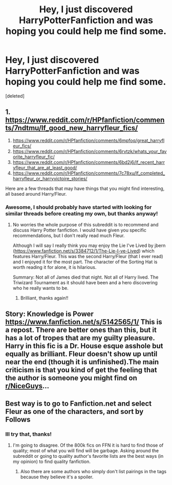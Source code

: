 #+TITLE: Hey, I just discovered HarryPotterFanfiction and was hoping you could help me find some.

* Hey, I just discovered HarryPotterFanfiction and was hoping you could help me find some.
:PROPERTIES:
:Score: 8
:DateUnix: 1533313137.0
:DateShort: 2018-Aug-03
:END:
[deleted]


** 1. [[https://www.reddit.com/r/HPfanfiction/comments/7ndtmu/lf_good_new_harryfleur_fics/]]
2. [[https://www.reddit.com/r/HPfanfiction/comments/6mpfoq/great_harryfleur_fics/]]
3. [[https://www.reddit.com/r/HPfanfiction/comments/6rvtzk/whats_your_favorite_harryfleur_fic/]]
4. [[https://www.reddit.com/r/HPfanfiction/comments/6bd2j6/lf_recent_harryfleur_that_are_at_least_good/]]
5. [[https://www.reddit.com/r/HPfanfiction/comments/7c78xu/lf_completed_harryfleur_or_harryvictoire_stories/]]

Here are a few threads that may have things that you might find interesting, all based around Harry/Fleur.
:PROPERTIES:
:Author: moomoogoat
:Score: 4
:DateUnix: 1533315968.0
:DateShort: 2018-Aug-03
:END:

*** Awesome, I should probably have started with looking for similar threads before creating my own, but thanks anyway!
:PROPERTIES:
:Author: ppad3
:Score: 3
:DateUnix: 1533318177.0
:DateShort: 2018-Aug-03
:END:

**** No worries the whole purpose of this subreddit is to recommend and discuss Harry Potter fanfiction. I would have given you specific recommendations, but I don't really read much Fleur.

Although I will say I really think you may enjoy the Lie I've Lived by jbern ([[https://www.fanfiction.net/s/3384712/1/The-Lie-I-ve-Lived]]) which features Harry/Fleur. This was the second Harry/Fleur (that I ever read) and I enjoyed it for the most part. The character of the Sorting Hat is worth reading it for alone, it is hilarious.

Summary: Not all of James died that night. Not all of Harry lived. The Triwizard Tournament as it should have been and a hero discovering who he really wants to be.
:PROPERTIES:
:Author: moomoogoat
:Score: 1
:DateUnix: 1533318629.0
:DateShort: 2018-Aug-03
:END:

***** Brilliant, thanks again!!
:PROPERTIES:
:Author: ppad3
:Score: 1
:DateUnix: 1533319347.0
:DateShort: 2018-Aug-03
:END:


** Story: Knowledge is Power [[https://www.fanfiction.net/s/5142565/1/]] This is a repost. There are better ones than this, but it has a lot of tropes that are my guilty pleasure. Harry in this fic is a Dr. House esque asshole but equally as brilliant. Fleur doesn't show up until near the end (though it is unfinished).The main criticism is that you kind of get the feeling that the author is someone you might find on [[/r/NiceGuys][r/NiceGuys]]...
:PROPERTIES:
:Author: countef42
:Score: 1
:DateUnix: 1533324997.0
:DateShort: 2018-Aug-04
:END:


** Best way is to go to Fanfiction.net and select Fleur as one of the characters, and sort by Follows
:PROPERTIES:
:Author: bigmacca86
:Score: 0
:DateUnix: 1533314642.0
:DateShort: 2018-Aug-03
:END:

*** Ill try that, thanks!
:PROPERTIES:
:Author: ppad3
:Score: 1
:DateUnix: 1533314718.0
:DateShort: 2018-Aug-03
:END:

**** I'm going to disagree. Of the 800k fics on FFN it is hard to find those of quality; most of what you will find will be garbage. Asking around the subreddit or going to quality author's favorite lists are the best ways (in my opinion) to find quality fanfiction.
:PROPERTIES:
:Author: moomoogoat
:Score: 7
:DateUnix: 1533318785.0
:DateShort: 2018-Aug-03
:END:

***** Also there are some authors who simply don't list pairings in the tags because they believe it's a spoiler.
:PROPERTIES:
:Score: 3
:DateUnix: 1533320892.0
:DateShort: 2018-Aug-03
:END:
